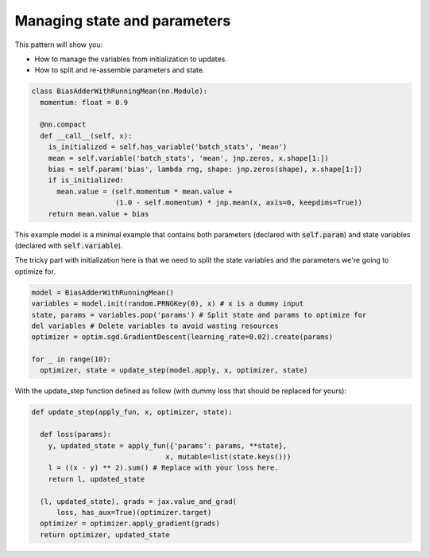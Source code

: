 Managing state and parameters
===============================

This pattern will show you:

* How to manage the variables from initialization to updates.
* How to split and re-assemble parameters and state.

.. code-block:: python

  class BiasAdderWithRunningMean(nn.Module):
    momentum: float = 0.9

    @nn.compact
    def __call__(self, x):
      is_initialized = self.has_variable('batch_stats', 'mean')
      mean = self.variable('batch_stats', 'mean', jnp.zeros, x.shape[1:])
      bias = self.param('bias', lambda rng, shape: jnp.zeros(shape), x.shape[1:])
      if is_initialized:
        mean.value = (self.momentum * mean.value +
                      (1.0 - self.momentum) * jnp.mean(x, axis=0, keepdims=True))
      return mean.value + bias

This example model is a minimal example that contains both parameters (declared with :code:`self.param`) 
and state variables (declared with :code:`self.variable`).

The tricky part with initialization here is that we need to split the state variables and the parameters
we're going to optimize for.

.. code-block:: python

  model = BiasAdderWithRunningMean()
  variables = model.init(random.PRNGKey(0), x) # x is a dummy input
  state, params = variables.pop('params') # Split state and params to optimize for
  del variables # Delete variables to avoid wasting resources
  optimizer = optim.sgd.GradientDescent(learning_rate=0.02).create(params)

  for _ in range(10):
    optimizer, state = update_step(model.apply, x, optimizer, state)

With the update_step function defined as follow (with dummy loss that should be replaced for yours):

.. code-block:: python

  def update_step(apply_fun, x, optimizer, state):

    def loss(params):
      y, updated_state = apply_fun({'params': params, **state},
                                  x, mutable=list(state.keys()))
      l = ((x - y) ** 2).sum() # Replace with your loss here.
      return l, updated_state

    (l, updated_state), grads = jax.value_and_grad(
        loss, has_aux=True)(optimizer.target)
    optimizer = optimizer.apply_gradient(grads)
    return optimizer, updated_state
